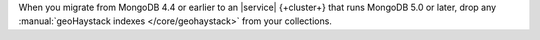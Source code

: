 When you migrate from MongoDB 4.4 or earlier to an |service|
{+cluster+} that runs MongoDB 5.0 or later, drop any 
:manual:`geoHaystack indexes </core/geohaystack>` from your collections.
